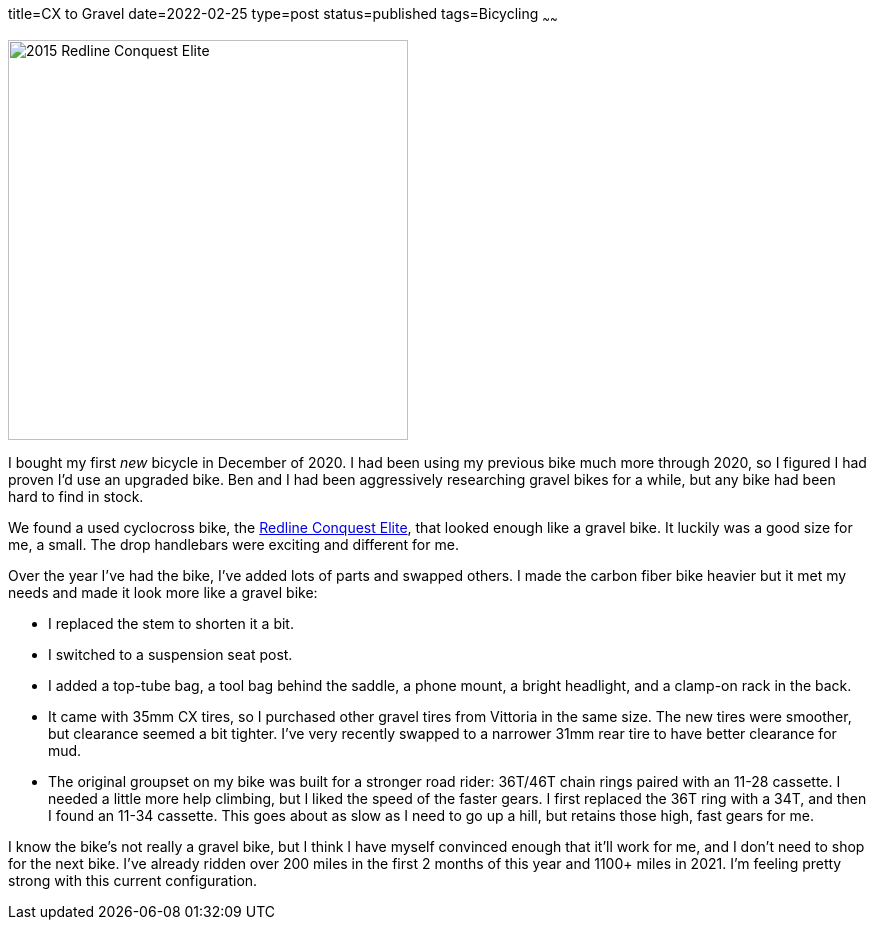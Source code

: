 title=CX to Gravel
date=2022-02-25
type=post
status=published
tags=Bicycling
~~~~~~
  
image:{site_context}images/2022/redline_bike.jpg[2015 Redline Conquest Elite,400,role="right"]

I bought my first _new_ bicycle
in December of 2020.
I had been using
my previous bike
much more through 2020,
so I figured I had proven
I'd use an upgraded bike.
Ben and I
had been aggressively researching
gravel bikes for a while,
but any bike had 
been hard to find
in stock.

We found a used cyclocross bike,
the https://99spokes.com/bikes/redline/2015/conquest-elite[Redline Conquest Elite],
that looked enough like a gravel bike.
It luckily was a good size
for me, a small.
The drop handlebars 
were exciting and different for me.

Over the year I've had the bike,
I've added lots of parts
and swapped others.
I made the carbon fiber bike heavier
but it met my needs
and made it look more
like a gravel bike:

* I replaced the stem
  to shorten it a bit.
* I switched to a suspension seat post.
* I added a top-tube bag,
  a tool bag behind the saddle,
  a phone mount,
  a bright headlight,
  and a clamp-on rack in the back.
* It came with 35mm CX tires,
  so I purchased other gravel tires
  from Vittoria in the same size.
  The new tires were smoother,
  but clearance seemed a bit tighter.
  I've very recently swapped
  to a narrower 31mm rear tire
  to have better
  clearance for mud.
* The original groupset
  on my bike was built
  for a stronger road rider:
  36T/46T chain rings
  paired with an 11-28 cassette.
  I needed a little more help climbing,
  but I liked the speed
  of the faster gears.
  I first replaced the 36T ring
  with a 34T,
  and then I found
  an 11-34 cassette.
  This goes about as slow
  as I need to go up a hill,
  but retains those high,
  fast gears
  for me.

I know the bike's not really
a gravel bike,
but I think I have myself convinced
enough that it'll work for me,
and I don't need to shop
for the next bike.
I've already ridden
over 200 miles
in the first 2 months of this year
and 1100+ miles in 2021.
I'm feeling pretty strong
with this current configuration.
